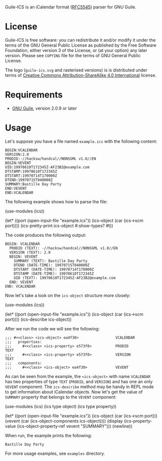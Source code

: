 [[./doc/guile-ics.png]]

Guile-ICS is an iCalendar format ([[https://tools.ietf.org/html/rfc5545][RFC5545]]) parser for GNU Guile.

* License
   Guile-ICS is free software: you can redistribute it and/or modify it under
   the terms of the GNU General Public License as published by the Free
   Software Foundation, either version 3 of the License, or (at your option)
   any later version.  Please see =COPYING= file for the terms of GNU General
   Public License.

   The logo (=guile-ics.svg= and rasterised versions) is is
   distributed under terms of [[https://creativecommons.org/licenses/by-sa/4.0/][Creative Commons Attribution-ShareAlike
  4.0 International]] license.

* Requirements
   - [[https://www.gnu.org/software/guile/][GNU Guile]], version 2.0.9 or later

* Usage
   Let's suppose you have a file named =example.ics= with the
   following content:
#+BEGIN_EXAMPLE
BEGIN:VCALENDAR
VERSION:2.0
PRODID:-//hacksw/handcal//NONSGML v1.0//EN
BEGIN:VEVENT
UID:19970610T172345Z-AF23B2@example.com
DTSTAMP:19970610T172345Z
DTSTART:19970714T170000Z
DTEND:19970715T040000Z
SUMMARY:Bastille Day Party
END:VEVENT
END:VCALENDAR
#+END_EXAMPLE

   The following example shows how to parse the file:
#+BEGIN_EXAMPLE scheme
(use-modules (ics))

(let* ((port       (open-input-file "example.ics"))
       (ics-object (car (ics->scm port))))
  (ics-pretty-print ics-object #:show-types? #t))
#+END_EXAMPLE

   The code produces the following output:
#+BEGIN_EXAMPLE
BEGIN: VCALENDAR
  PRODID (TEXT): -//hacksw/handcal//NONSGML v1.0//EN
  VERSION (TEXT): 2.0
  BEGIN: VEVENT
    SUMMARY (TEXT): Bastille Day Party
    DTEND (DATE-TIME): 19970715T040000Z
    DTSTART (DATE-TIME): 19970714T170000Z
    DTSTAMP (DATE-TIME): 19970610T172345Z
    UID (TEXT): 19970610T172345Z-AF23B2@example.com
  END: VEVENT
END: VCALENDAR
#+END_EXAMPLE

   Now let's take a look on the =ics-object= structure more closely:
#+BEGIN_EXAMPLE scheme
(use-modules (ics))

(let* ((port       (open-input-file "example.ics"))
       (ics-object (car (ics->scm port))))
  (ics-describe ics-object))
#+END_EXAMPLE

   After we run the code we will see the following:
#+BEGIN_EXAMPLE
;;; #<<class> <ics-object> ea4f30>                 VCALENDAR
;;;   properties:
;;;     #<<class> <ics-property> e573f0>           PRODID               TEXT
;;;     #<<class> <ics-property> e573f0>           VERSION              TEXT
;;;   components:
;;;     #<<class> <ics-object> ea4f30>             VEVENT
#+END_EXAMPLE

   As can be seen from the example, the =<ics-object>= with name
   =VCALENDAR= has two properties of type =TEXT= (=PRODID=, and
   =VERSION=) and has one an only =VEVENT= component.  The
   =ics-describe= method may be handy in REPL mode to get information
   about iCalendar objects.  Now let's get the value of =SUMMARY=
   property that belongs to the =VEVENT= component:
#+BEGIN_EXAMPLE scheme
(use-modules (ics)
             (ics type object)
             (ics type property))

(let* ((port       (open-input-file "example.ics"))
       (ics-object (car (ics->scm port)))
       (vevent     (car (ics-object-components ics-object))))
  (display
   (ics-property-value (ics-object-property-ref vevent "SUMMARY")))
  (newline))

#+END_EXAMPLE

   When run, the example prints the following:
#+BEGIN_EXAMPLE
Bastille Day Party
#+END_EXAMPLE

   For more usage examples, see =examples= directory.
